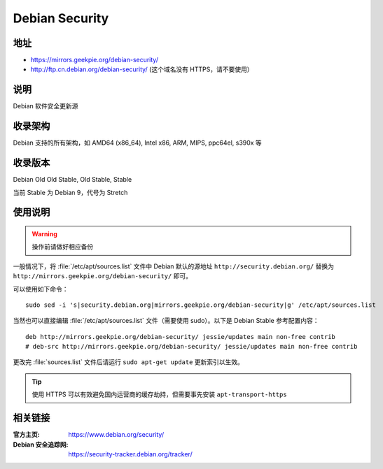 ==========================
Debian Security
==========================

地址
====

* https://mirrors.geekpie.org/debian-security/
* http://ftp.cn.debian.org/debian-security/ (这个域名没有 HTTPS，请不要使用）

说明
====

Debian 软件安全更新源

收录架构
========

Debian 支持的所有架构，如 AMD64 (x86_64), Intel x86, ARM, MIPS, ppc64el, s390x 等


收录版本
========

Debian Old Old Stable, Old Stable, Stable

当前 Stable 为 Debian 9，代号为 Stretch

使用说明
========

.. warning::
    操作前请做好相应备份

一般情况下，将 :file:`/etc/apt/sources.list` 文件中 Debian 默认的源地址 ``http://security.debian.org/``
替换为 ``http://mirrors.geekpie.org/debian-security/`` 即可。

可以使用如下命令：

::

  sudo sed -i 's|security.debian.org|mirrors.geekpie.org/debian-security|g' /etc/apt/sources.list

当然也可以直接编辑 :file:`/etc/apt/sources.list` 文件（需要使用 sudo）。以下是 Debian Stable 参考配置内容：

::

    deb http://mirrors.geekpie.org/debian-security/ jessie/updates main non-free contrib
    # deb-src http://mirrors.geekpie.org/debian-security/ jessie/updates main non-free contrib

更改完 :file:`sources.list` 文件后请运行 ``sudo apt-get update`` 更新索引以生效。

.. tip::
    使用 HTTPS 可以有效避免国内运营商的缓存劫持，但需要事先安装 ``apt-transport-https``


相关链接
========

:官方主页: https://www.debian.org/security/
:Debian 安全追踪网: https://security-tracker.debian.org/tracker/

